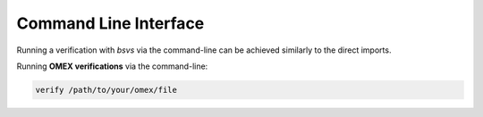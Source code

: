 Command Line Interface
======================

Running a verification with `bsvs` via the command-line can be achieved similarly to the direct imports.

Running **OMEX verifications** via the command-line:

.. code-block:: bash

    verify /path/to/your/omex/file
